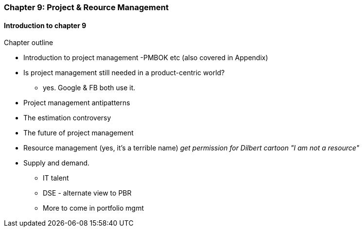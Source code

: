 === Chapter 9: Project & Reource Management

==== Introduction to chapter 9

Chapter outline

* Introduction to project management
 -PMBOK etc (also covered in Appendix)

* Is project management still needed in a product-centric world?
 - yes. Google & FB both use it.

* Project management antipatterns

* The estimation controversy

* The future of project management

* Resource management (yes, it's a terrible name)
  _get permission for Dilbert cartoon "I am not a resource"_

* Supply and demand.
  - IT talent
  - DSE - alternate view to PBR
  - More to come in portfolio mgmt
